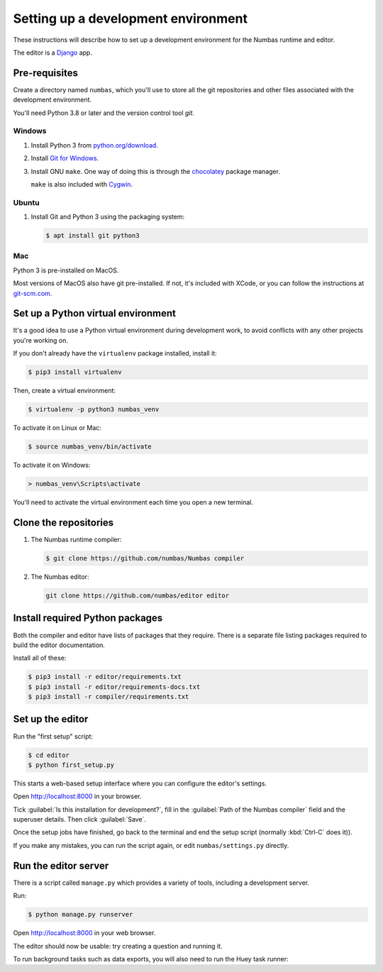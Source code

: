 Setting up a development environment
====================================

These instructions will describe how to set up a development environment for the Numbas runtime and editor.

The editor is a `Django <https://www.djangoproject.com/>`__ app.

.. todo::

    Include a screencast of me going through these steps?

Pre-requisites
--------------

Create a directory named ``numbas``, which you'll use to store all the git repositories and other files associated with the development environment.

You'll need Python 3.8 or later and the version control tool *git*.

Windows
*******

#.  Install Python 3 from `python.org/download <https://python.org/download/>`_.

#.  Install `Git for Windows <https://git-scm.com/downloads>`_.

#.  Install GNU ``make``.
    One way of doing this is through the `chocolatey <https://community.chocolatey.org/packages/make>`__ package manager.
    
    ``make`` is also included with `Cygwin <https://www.cygwin.com/>`__.

Ubuntu
******

#.  Install Git and Python 3 using the packaging system:

    .. code-block:: console
        
        $ apt install git python3

Mac
***

Python 3 is pre-installed on MacOS.

Most versions of MacOS also have git pre-installed.
If not, it's included with XCode, or you can follow the instructions at `git-scm.com <https://git-scm.com/book/en/v2/Getting-Started-Installing-Git#_installing_on_macos>`__.

Set up a Python virtual environment
-----------------------------------

It's a good idea to use a Python virtual environment during development work, to avoid conflicts with any other projects you're working on.

If you don't already have the ``virtualenv`` package installed, install it:

.. code-block:: console

    $ pip3 install virtualenv

Then, create a virtual environment:

.. code-block:: console

    $ virtualenv -p python3 numbas_venv

To activate it on Linux or Mac:

.. code-block:: console
    
    $ source numbas_venv/bin/activate

To activate it on Windows:

.. code-block:: batch

    > numbas_venv\Scripts\activate

You'll need to activate the virtual environment each time you open a new terminal.

Clone the repositories
----------------------

#.  The Numbas runtime compiler:

    .. code-block:: console

        $ git clone https://github.com/numbas/Numbas compiler

#.  The Numbas editor:

    .. code-block:: console

        git clone https://github.com/numbas/editor editor

Install required Python packages
--------------------------------

Both the compiler and editor have lists of packages that they require.
There is a separate file listing packages required to build the editor documentation.

Install all of these:

.. code-block:: console

    $ pip3 install -r editor/requirements.txt
    $ pip3 install -r editor/requirements-docs.txt
    $ pip3 install -r compiler/requirements.txt

Set up the editor
-----------------

Run the "first setup" script:

.. code-block:: console
  
    $ cd editor
    $ python first_setup.py

This starts a web-based setup interface where you can configure the editor's settings.

Open http://localhost:8000 in your browser.

.. image:: images/web-setup.png
   :alt: The web-based setup interface.

Tick :guilabel:`Is this installation for development?`, fill in the :guilabel:`Path of the Numbas compiler` field and the superuser details.
Then click :guilabel:`Save`.

Once the setup jobs have finished, go back to the terminal and end the setup script (normally :kbd:`Ctrl-C` does it)).

If you make any mistakes, you can run the script again, or edit ``numbas/settings.py`` directly.

Run the editor server
---------------------

There is a script called ``manage.py`` which provides a variety of tools, including a development server.

Run:

.. code-block:: console

    $ python manage.py runserver

Open http://localhost:8000 in your web browser.

The editor should now be usable: try creating a question and running it.

To run background tasks such as data exports, you will also need to run the Huey task runner:

.. code-block:: console
   $ python manage.py run_huey
